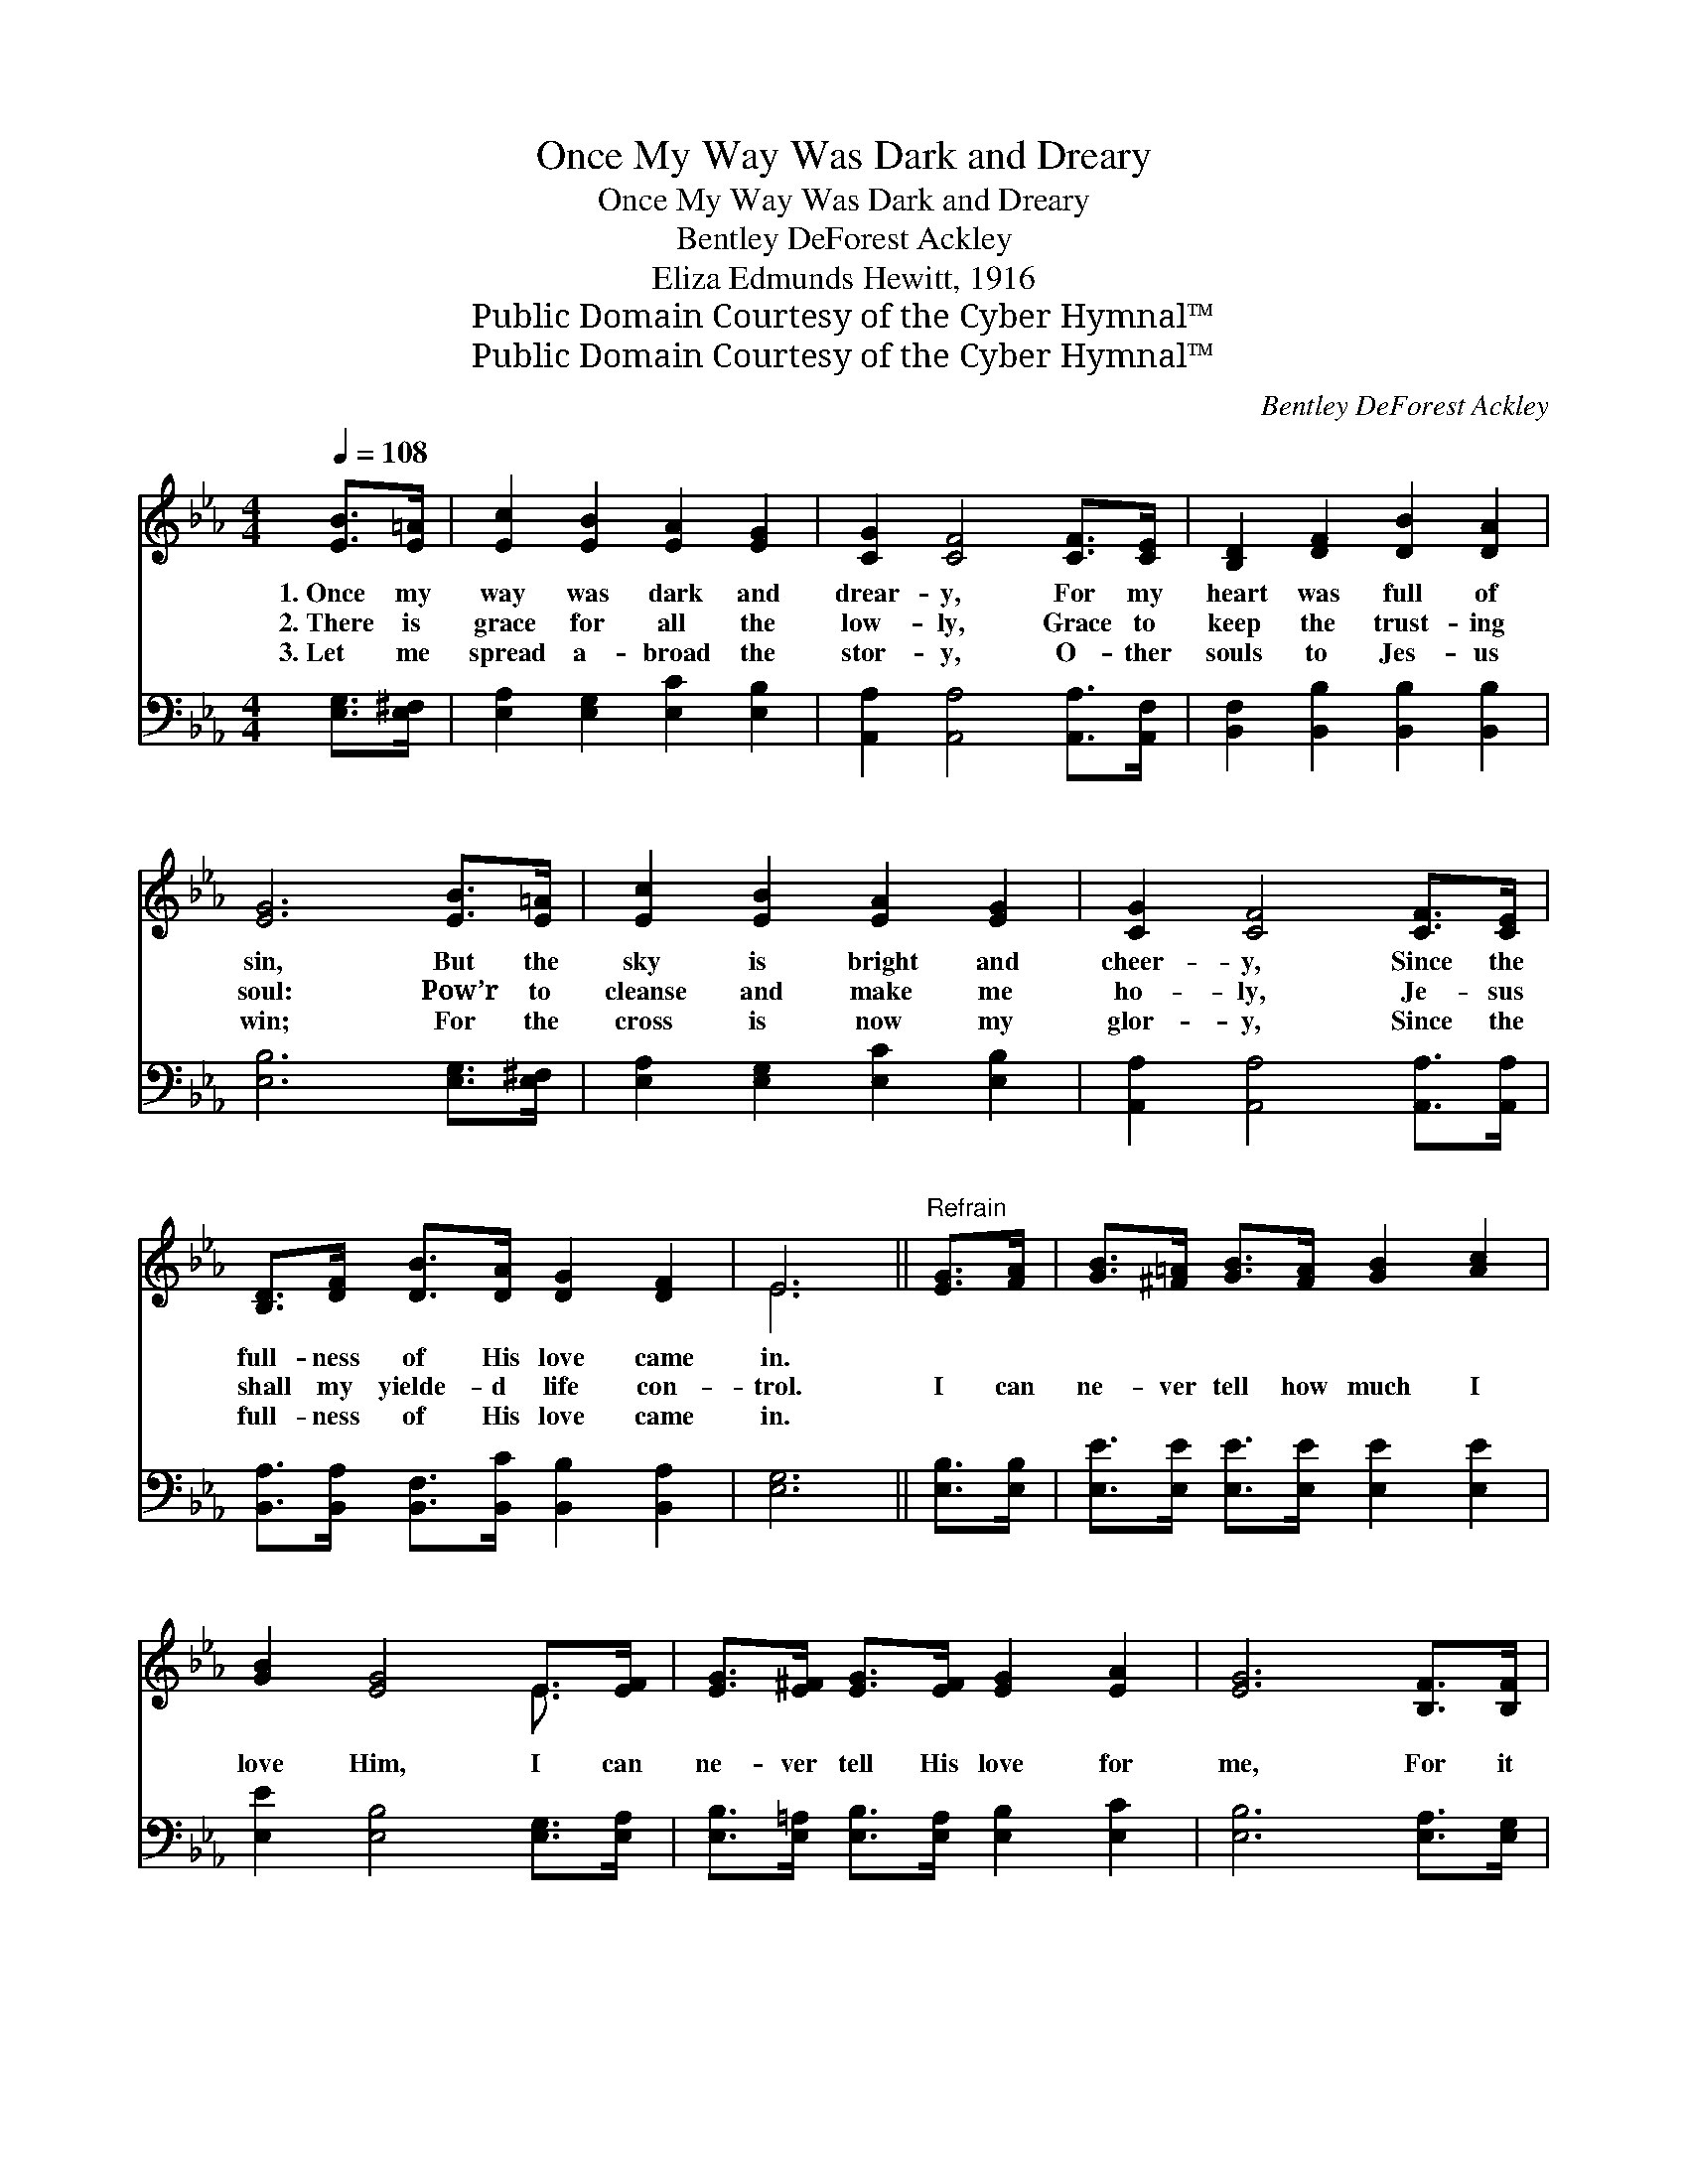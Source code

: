 X:1
T:Once My Way Was Dark and Dreary
T:Once My Way Was Dark and Dreary
T:Bentley DeForest Ackley
T:Eliza Edmunds Hewitt, 1916
T:Public Domain Courtesy of the Cyber Hymnal™
T:Public Domain Courtesy of the Cyber Hymnal™
C:Bentley DeForest Ackley
Z:Public Domain
Z:Courtesy of the Cyber Hymnal™
%%score ( 1 2 ) ( 3 4 )
L:1/8
Q:1/4=108
M:4/4
K:Eb
V:1 treble 
V:2 treble 
V:3 bass 
V:4 bass 
V:1
 [EB]>[E=A] | [Ec]2 [EB]2 [EA]2 [EG]2 | [CG]2 [CF]4 [CF]>[CE] | [B,D]2 [DF]2 [DB]2 [DA]2 | %4
w: 1.~Once my|way was dark and|drear- y, For my|heart was full of|
w: 2.~There is|grace for all the|low- ly, Grace to|keep the trust- ing|
w: 3.~Let me|spread a- broad the|stor- y, O- ther|souls to Jes- us|
 [EG]6 [EB]>[E=A] | [Ec]2 [EB]2 [EA]2 [EG]2 | [CG]2 [CF]4 [CF]>[CE] | %7
w: sin, But the|sky is bright and|cheer- y, Since the|
w: soul: Pow’r to|cleanse and make me|ho- ly, Je- sus|
w: win; For the|cross is now my|glor- y, Since the|
 [B,D]>[DF] [DB]>[DA] [DG]2 [DF]2 | E6 ||"^Refrain" [EG]>[FA] | [GB]>[^F=A] [GB]>[FA] [GB]2 [Ac]2 | %11
w: full- ness of His love came|in.|||
w: shall my yielde- d life con-|trol.|I can|ne- ver tell how much I|
w: full- ness of His love came|in.|||
 [GB]2 [EG]4 E>[EF] | [EG]>[E^F] [EG]>[EF] [EG]2 [EA]2 | [EG]6 [B,F]>[B,F] | %14
w: |||
w: love Him, I can|ne- ver tell His love for|me, For it|
w: |||
 [B,D]2 [DB]2 [DB]2 [EB]2 | [Gc]2 [GB]2 [F=A]2 [EG]2 | [DF]2 [Fd]2 [Fd] [Ec]3 | [DB]6 [EG]>[DA] | %18
w: ||||
w: pass- eth hu- man|meas- ure, Like a|deep, un- fa- thomed|sea; ’Tis re-|
w: ||||
 [EB]>[E=A] [EB]>[EA] [EB]2 [Ec]2 | [EB]2 [EG]4 E>[EF] | [EG]>[E^F] [EG]>[EF] [EG]2 [EA]2 | %21
w: |||
w: deem- ing love in Christ my|Sav- ior, In my|soul the heav’n- ly joys be-|
w: |||
 [EG]6 [B,F]>[B,E] | [B,D]2 [DB]2 [Ac]2 [Ad]2 | [Gf]2 [Ge]2 [Bd]2 [Ac]2 | %24
w: |||
w: gin; And I|live for Je- sus|on- ly, Since the|
w: |||
 [GB]>[G=A] [GB]>[Gc] [DG]2 [DF]2 | E6 |] %26
w: ||
w: full- ness of His love came|in.|
w: ||
V:2
 x2 | x8 | x8 | x8 | x8 | x8 | x8 | x8 | E6 || x2 | x8 | x6 E3/2 x/ | x8 | x8 | x8 | x8 | x8 | x8 | %18
 x8 | x6 E3/2 x/ | x8 | x8 | x8 | x8 | x8 | E6 |] %26
V:3
 [E,G,]>[E,^F,] | [E,A,]2 [E,G,]2 [E,C]2 [E,B,]2 | [A,,A,]2 [A,,A,]4 [A,,A,]>[A,,F,] | %3
w: ~ ~|~ ~ ~ ~|~ ~ ~ ~|
 [B,,F,]2 [B,,B,]2 [B,,B,]2 [B,,B,]2 | [E,B,]6 [E,G,]>[E,^F,] | [E,A,]2 [E,G,]2 [E,C]2 [E,B,]2 | %6
w: ~ ~ ~ ~|~ ~ ~|~ ~ ~ ~|
 [A,,A,]2 [A,,A,]4 [A,,A,]>[A,,A,] | [B,,A,]>[B,,A,] [B,,F,]>[B,,C] [B,,B,]2 [B,,A,]2 | [E,G,]6 || %9
w: ~ ~ ~ ~|~ ~ ~ ~ ~ ~|~|
 [E,B,]>[E,B,] | [E,E]>[E,E] [E,E]>[E,E] [E,E]2 [E,E]2 | [E,E]2 [E,B,]4 [E,G,]>[E,A,] | %12
w: ~ ~|~ ~ ~ ~ ~ ~|~ ~ ~ ~|
 [E,B,]>[E,=A,] [E,B,]>[E,A,] [E,B,]2 [E,C]2 | [E,B,]6 [E,A,]>[E,G,] | %14
w: ~ ~ ~ ~ ~ ~|~ ~ ~|
 [B,,F,]2 [B,,F,]2 [C,F,]2 [D,B,]2 | [E,B,]2 [E,B,]2 [E,B,]2 [E,B,]2 | %16
w: ~ ~ ~ ~|~ ~ ~ ~|
 [F,B,]2 [F,B,]2 [F,=A,] [F,B,]3 | B,6 [G,B,]>[F,B,] | %18
w: ~ ~ ~ ~|~ deep, un-|
 [E,G,]>[E,^F,] [E,G,]>[E,F,] [E,G,]2 [E,A,]2 | [E,G,]2 [E,B,]4 [E,G,]>[E,A,] | %20
w: fa- thomed sea, * * *||
 [E,B,]>[E,=A,] [E,B,]>[E,A,] [E,B,]2 [E,C]2 | [E,B,]6 [E,A,]>[E,G,] | %22
w: ||
 [B,,F,]2 [B,,F,]2 [B,,B,]2 [B,,B,]2 | [E,B,]2 [E,E]2 [A,E]2 [A,E]2 | %24
w: ||
 [B,E]>[B,E] [B,E]>[B,E] [B,,B,]2 [B,,A,]2 | [E,G,]6 |] %26
w: ||
V:4
 x2 | x8 | x8 | x8 | x8 | x8 | x8 | x8 | x6 || x2 | x8 | x8 | x8 | x8 | x8 | x8 | x8 | %17
 B,,>C, D,>C, B,,A, x2 | x8 | x8 | x8 | x8 | x8 | x8 | x8 | x6 |] %26


